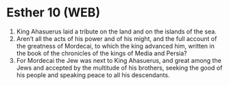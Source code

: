 * Esther 10 (WEB)
:PROPERTIES:
:ID: WEB/17-EST10
:END:

1. King Ahasuerus laid a tribute on the land and on the islands of the sea.
2. Aren’t all the acts of his power and of his might, and the full account of the greatness of Mordecai, to which the king advanced him, written in the book of the chronicles of the kings of Media and Persia?
3. For Mordecai the Jew was next to King Ahasuerus, and great among the Jews and accepted by the multitude of his brothers, seeking the good of his people and speaking peace to all his descendants.
